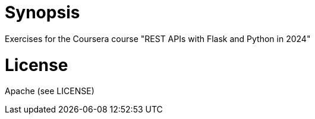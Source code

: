 = Synopsis
Exercises for the Coursera course "REST APIs with Flask and Python in 2024" 

= License 
Apache (see LICENSE)

